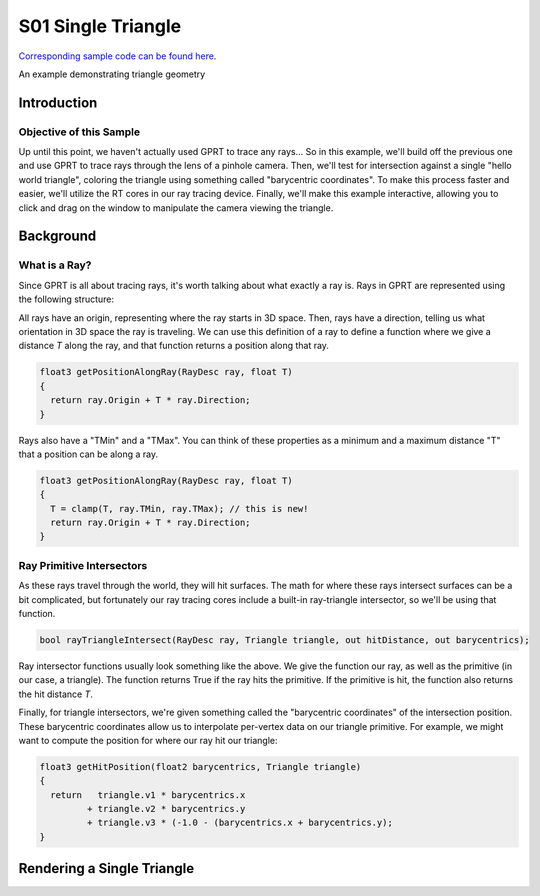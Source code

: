 S01 Single Triangle
================================
`Corresponding sample code can be found here <https://github.com/gprt-org/GPRT/tree/master/samples/s01-singleTriangle>`_.

An example demonstrating triangle geometry

Introduction
------------

Objective of this Sample
^^^^^^^^^^^^^^^^^^^^^^^^

Up until this point, we haven't actually used GPRT to trace any rays...
So in this example, we'll build off the previous one and use GPRT to trace rays through the lens of a pinhole camera. 
Then, we'll test for intersection against a single "hello world triangle", coloring the triangle using something called "barycentric coordinates". 
To make this process faster and easier, we'll utilize the RT cores in our ray tracing device.
Finally, we'll make this example interactive, allowing you to click and drag on the window to manipulate the camera viewing the triangle.


Background
----------

What is a Ray?
^^^^^^^^^^^^^^

Since GPRT is all about tracing rays, it's worth talking about what exactly a ray is. 
Rays in GPRT are represented using the following structure:

.. code-block:: hlsl
  struct RayDesc
  {
      float3 Origin;
      float  TMin;
      float3 Direction;
      float  TMax;
  };

All rays have an origin, representing where the ray starts in 3D space. 
Then, rays have a direction, telling us what orientation in 3D space the ray is traveling.
We can use this definition of a ray to define a function where we give a distance *T* along the ray, and that function returns a position along that ray.

.. code-block:: hlsl

  float3 getPositionAlongRay(RayDesc ray, float T) 
  {
    return ray.Origin + T * ray.Direction;
  }
  
Rays also have a "TMin" and a "TMax". You can think of these properties as a minimum and a maximum distance "T" that a position can be along a ray.

.. code-block:: hlsl

  float3 getPositionAlongRay(RayDesc ray, float T) 
  {
    T = clamp(T, ray.TMin, ray.TMax); // this is new!
    return ray.Origin + T * ray.Direction;
  }

Ray Primitive Intersectors
^^^^^^^^^^^^^^^^^^^^^^^^^^

As these rays travel through the world, they will hit surfaces. 
The math for where these rays intersect surfaces can be a bit complicated, but fortunately our ray tracing cores include a built-in ray-triangle intersector, so we'll be using that function.

.. code-block:: hlsl

  bool rayTriangleIntersect(RayDesc ray, Triangle triangle, out hitDistance, out barycentrics);

Ray intersector functions usually look something like the above. 
We give the function our ray, as well as the primitive (in our case, a triangle). 
The function returns True if the ray hits the primitive.
If the primitive is hit, the function also returns the hit distance *T*.

Finally, for triangle intersectors, we're given something called the "barycentric coordinates" of the intersection position.
These barycentric coordinates allow us to interpolate per-vertex data on our triangle primitive. 
For example, we might want to compute the position for where our ray hit our triangle: 

.. code-block:: hlsl

  float3 getHitPosition(float2 barycentrics, Triangle triangle) 
  {
    return   triangle.v1 * barycentrics.x
           + triangle.v2 * barycentrics.y
           + triangle.v3 * (-1.0 - (barycentrics.x + barycentrics.y);
  }
  

Rendering a Single Triangle
---------------------------



.. I. Introduction 
.. A. Purpose of the example 
.. B. Overview of general-purpose ray tracing toolkit

.. II. Rendering a Single Triangle
.. A. Setting up the Scene 
.. 1. Create the triangle 
.. 2. Set the camera position 
.. 3. Set the materials 

.. B. Ray Tracing 
.. 1. Trace the rays 
.. 2. Calculate the color of each triangle 

.. C. Outputting the Result 
.. 1. Save the image 
.. 2. Display the image 

.. III. Conclusion 
.. A. Summary of the example 
.. B. Benefits of using the general-purpose ray tracing toolkit



.. I. Introduction 
.. A. Definition of Ray Tracing 
.. B. Overview of RTX Ray Tracing 

.. II. How RTX Ray Tracing Works 
.. A. Step 1: Primitive Assembly 
.. B. Step 2: Ray Generation 
.. C. Step 3: Ray Tracing 
.. D. Step 4: Shading 
.. E. Step 5: Rasterization 

.. III. Benefits of RTX Ray Tracing 
.. A. Improved Visual Quality 
.. B. Increased Performance 
.. C. Reduced CPU Load 

.. IV. Conclusion 
.. A. Summary of RTX Ray Tracing 
.. B. Benefits of Ray Tracing 
